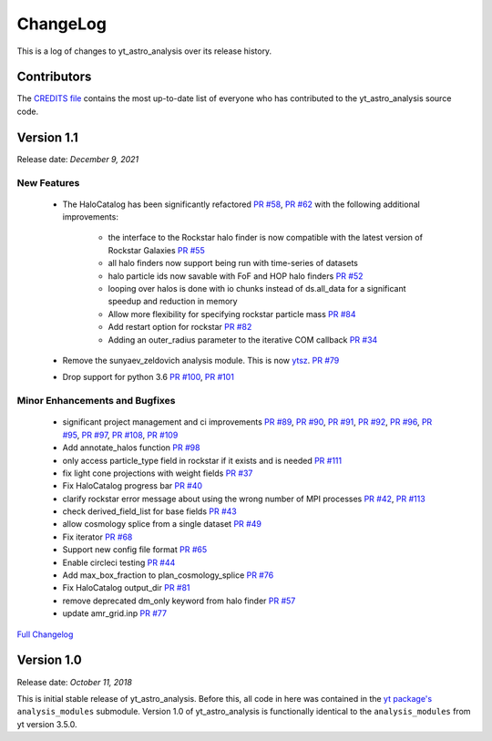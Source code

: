 .. _changelog:

ChangeLog
=========

This is a log of changes to yt_astro_analysis over its release history.

Contributors
------------

The `CREDITS file
<https://github.com/yt-project/yt_astro_analysis/blob/main/CREDITS>`__
contains the most up-to-date list of everyone who has contributed to the
yt_astro_analysis source code.

Version 1.1
-----------

Release date: *December 9, 2021*

New Features
^^^^^^^^^^^^

 * The HaloCatalog has been significantly refactored
   `PR #58 <https://github.com/yt-project/yt_astro_analysis/pull/58>`__, `PR #62 <https://github.com/yt-project/yt_astro_analysis/pull/62>`__ with
   the following additional improvements:

     * the interface to the Rockstar halo finder is now compatible with the latest version of Rockstar Galaxies `PR #55 <https://github.com/yt-project/yt_astro_analysis/pull/55>`__
     * all halo finders now support being run with time-series of datasets
     * halo particle ids now savable with FoF and HOP halo finders `PR #52 <https://github.com/yt-project/yt_astro_analysis/pull/52>`__
     * looping over halos is done with io chunks instead of ds.all_data for a significant speedup and reduction in memory
     * Allow more flexibility for specifying rockstar particle mass `PR #84 <https://github.com/yt-project/yt_astro_analysis/pull/84>`__
     * Add restart option for rockstar `PR #82 <https://github.com/yt-project/yt_astro_analysis/pull/82>`__
     * Adding an outer_radius parameter to the iterative COM callback `PR #34 <https://github.com/yt-project/yt_astro_analysis/pull/34>`__

 * Remove the sunyaev_zeldovich analysis module. This is now `ytsz <https://github.com/jzuhone/ytsz>`__. `PR #79 <https://github.com/yt-project/yt_astro_analysis/pull/79>`__
 * Drop support for python 3.6 `PR #100 <https://github.com/yt-project/yt_astro_analysis/pull/100>`__, `PR #101 <https://github.com/yt-project/yt_astro_analysis/pull/101>`__

Minor Enhancements and Bugfixes
^^^^^^^^^^^^^^^^^^^^^^^^^^^^^^^

 * significant project management and ci improvements `PR #89 <https://github.com/yt-project/yt_astro_analysis/pull/89>`__, `PR #90 <https://github.com/yt-project/yt_astro_analysis/pull/90>`__, `PR #91 <https://github.com/yt-project/yt_astro_analysis/pull/91>`__, `PR #92 <https://github.com/yt-project/yt_astro_analysis/pull/92>`__, `PR #96 <https://github.com/yt-project/yt_astro_analysis/pull/96>`__, `PR #95 <https://github.com/yt-project/yt_astro_analysis/pull/95>`__, `PR #97 <https://github.com/yt-project/yt_astro_analysis/pull/97>`__, `PR #108 <https://github.com/yt-project/yt_astro_analysis/pull/108>`__, `PR #109 <https://github.com/yt-project/yt_astro_analysis/pull/109>`__
 * Add annotate_halos function `PR #98 <https://github.com/yt-project/yt_astro_analysis/pull/98>`__
 * only access particle_type field in rockstar if it exists and is needed `PR #111 <https://github.com/yt-project/yt_astro_analysis/pull/111>`__
 * fix light cone projections with weight fields `PR #37 <https://github.com/yt-project/yt_astro_analysis/pull/37>`__
 * Fix HaloCatalog progress bar `PR #40 <https://github.com/yt-project/yt_astro_analysis/pull/40>`__
 * clarify rockstar error message about using the wrong number of MPI processes `PR #42 <https://github.com/yt-project/yt_astro_analysis/pull/42>`__, `PR #113 <https://github.com/yt-project/yt_astro_analysis/pull/113>`__
 * check derived_field_list for base fields `PR #43 <https://github.com/yt-project/yt_astro_analysis/pull/43>`__
 * allow cosmology splice from a single dataset `PR #49 <https://github.com/yt-project/yt_astro_analysis/pull/49>`__
 * Fix iterator `PR #68 <https://github.com/yt-project/yt_astro_analysis/pull/68>`__
 * Support new config file format `PR #65 <https://github.com/yt-project/yt_astro_analysis/pull/65>`__
 * Enable circleci testing `PR #44 <https://github.com/yt-project/yt_astro_analysis/pull/44>`__
 * Add max_box_fraction to plan_cosmology_splice `PR #76 <https://github.com/yt-project/yt_astro_analysis/pull/76>`__
 * Fix HaloCatalog output_dir `PR #81 <https://github.com/yt-project/yt_astro_analysis/pull/81>`__
 * remove deprecated dm_only keyword from halo finder `PR #57 <https://github.com/yt-project/yt_astro_analysis/pull/57>`__
 * update amr_grid.inp `PR #77 <https://github.com/yt-project/yt_astro_analysis/pull/77>`__

`Full Changelog <https://github.com/yt-project/yt_astro_analysis/compare/yt_astro_analysis-1.0.0...yt_astro_analysis-1.1.0>`__

Version 1.0
-----------

Release date: *October 11, 2018*

This is initial stable release of yt_astro_analysis. Before this, all
code in here was contained in the `yt package's
<https://github.com/yt-project/yt>`__ ``analysis_modules``
submodule. Version 1.0 of yt_astro_analysis is functionally identical
to the ``analysis_modules`` from yt version 3.5.0.
